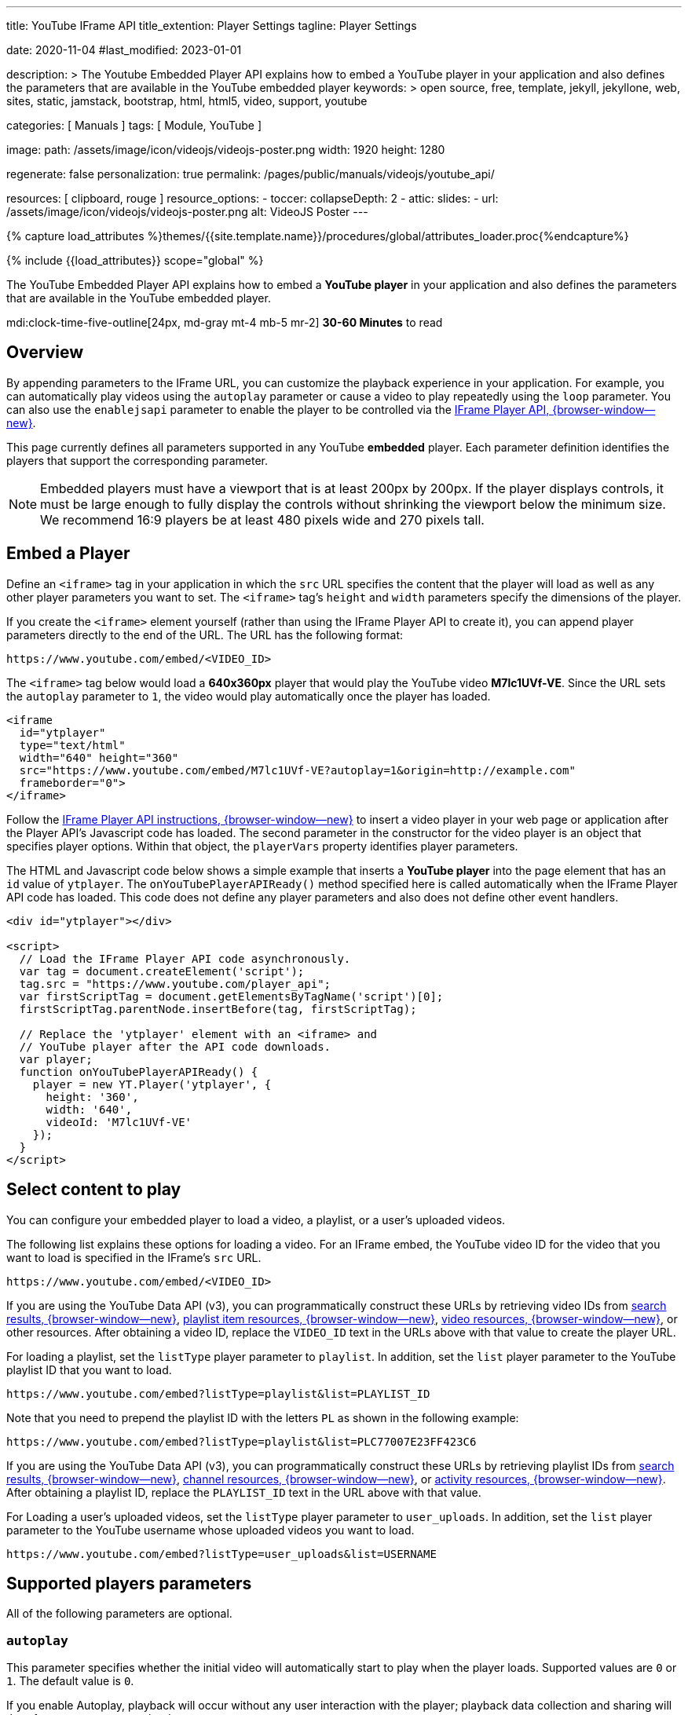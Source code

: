 ---
title:                                  YouTube IFrame API
title_extention:                        Player Settings
tagline:                                Player Settings

date:                                   2020-11-04
#last_modified:                         2023-01-01

description: >
                                        The Youtube Embedded Player API explains how to embed
                                        a YouTube player in your application and also defines
                                        the parameters that are available in the YouTube embedded
                                        player
keywords: >
                                        open source, free, template, jekyll, jekyllone, web,
                                        sites, static, jamstack, bootstrap,
                                        html, html5, video, support,
                                        youtube

categories:                             [ Manuals ]
tags:                                   [ Module, YouTube ]

image:
  path:                                 /assets/image/icon/videojs/videojs-poster.png
  width:                                1920
  height:                               1280

regenerate:                             false
personalization:                        true
permalink:                              /pages/public/manuals/videojs/youtube_api/

resources:                              [ clipboard, rouge ]
resource_options:
  - toccer:
      collapseDepth:                    2
  - attic:
      slides:
        - url:                          /assets/image/icon/videojs/videojs-poster.png
          alt:                          VideoJS Poster
---

// Page Initializer
// =============================================================================
// Enable the Liquid Preprocessor
:page-liquid:

// Set (local) page attributes here
// -----------------------------------------------------------------------------
// :page--attr:                         <attr-value>
:images-dir:                            {imagesdir}/pages/roundtrip/100_present_images

//  Load Liquid procedures
// -----------------------------------------------------------------------------
{% capture load_attributes %}themes/{{site.template.name}}/procedures/global/attributes_loader.proc{%endcapture%}

// Load page attributes
// -----------------------------------------------------------------------------
{% include {{load_attributes}} scope="global" %}
// https://developers.google.com/youtube/iframe_api_reference?hl=en
// https://developers.google.com/youtube/player_parameters?hl=en

// Page content
// ~~~~~~~~~~~~~~~~~~~~~~~~~~~~~~~~~~~~~~~~~~~~~~~~~~~~~~~~~~~~~~~~~~~~~~~~~~~~~
[role="dropcap"]
The YouTube Embedded Player API explains how to embed a *YouTube player* in
your application and also defines the parameters that are available in the
YouTube embedded player.

mdi:clock-time-five-outline[24px, md-gray mt-4 mb-5 mr-2]
*30-60 Minutes* to read

// Include sub-documents (if any)
// -----------------------------------------------------------------------------
[role="mt-5"]
== Overview

By appending parameters to the IFrame URL, you can customize the
playback experience in your application. For example, you can
automatically play videos using the `autoplay` parameter or cause a
video to play repeatedly using the `loop` parameter. You can also use
the `enablejsapi` parameter to enable the player to be controlled via
the link:https://developers.google.com/youtube/iframe_api_reference[IFrame Player API, {browser-window--new}].

This page currently defines all parameters supported in any YouTube
*embedded* player. Each parameter definition identifies the players that
support the corresponding parameter.

[NOTE]
====
Embedded players must have a viewport that is at least 200px by
200px. If the player displays controls, it must be large enough to fully
display the controls without shrinking the viewport below the minimum
size. We recommend 16:9 players be at least 480 pixels wide and 270
pixels tall.
====


[role="mt-5"]
== Embed a Player

Define an `<iframe>` tag in your application in which the `src` URL
specifies the content that the player will load as well as any other
player parameters you want to set. The `<iframe>` tag's `height` and
`width` parameters specify the dimensions of the player.

If you create the `<iframe>` element yourself (rather than using the
IFrame Player API to create it), you can append player parameters
directly to the end of the URL. The URL has the following format:

....
https://www.youtube.com/embed/<VIDEO_ID>
....

The `<iframe>` tag below would load a *640x360px* player that would play
the  YouTube video *M7lc1UVf-VE*. Since the URL sets the `autoplay`
parameter to `1`, the video would play automatically once the player has
loaded.

[source, html]
----
<iframe
  id="ytplayer"
  type="text/html"
  width="640" height="360"
  src="https://www.youtube.com/embed/M7lc1UVf-VE?autoplay=1&origin=http://example.com"
  frameborder="0">
</iframe>
----

Follow the
link:https://developers.google.com/youtube/iframe_api_reference#Loading_a_Video_Player[IFrame Player API instructions, {browser-window--new}]
to insert a video player in your web page or
application after the Player API's Javascript code has loaded. The
second parameter in the constructor for the video player is an object
that specifies player options. Within that object, the `playerVars`
property identifies player parameters.

The HTML and Javascript code below shows a simple example that inserts a
*YouTube player* into the page element that has an `id` value of
`ytplayer`. The `onYouTubePlayerAPIReady()` method specified here is
called automatically when the IFrame Player API code has loaded. This
code does not define any player parameters and also does not define
other event handlers.

[source, html]
----
<div id="ytplayer"></div>

<script>
  // Load the IFrame Player API code asynchronously.
  var tag = document.createElement('script');
  tag.src = "https://www.youtube.com/player_api";
  var firstScriptTag = document.getElementsByTagName('script')[0];
  firstScriptTag.parentNode.insertBefore(tag, firstScriptTag);

  // Replace the 'ytplayer' element with an <iframe> and
  // YouTube player after the API code downloads.
  var player;
  function onYouTubePlayerAPIReady() {
    player = new YT.Player('ytplayer', {
      height: '360',
      width: '640',
      videoId: 'M7lc1UVf-VE'
    });
  }
</script>
----


[role="mt-5"]
== Select content to play

You can configure your embedded player to load a video, a playlist, or a
user's uploaded videos.

The following list explains these options for loading a video. For an IFrame
embed, the YouTube video ID for the video that you want to load is specified
in the IFrame's `src` URL.

....
https://www.youtube.com/embed/<VIDEO_ID>
....

If you are using the YouTube Data API (v3), you can programmatically construct
these URLs by retrieving video IDs from
link:https://developers.google.com/youtube/v3/docs/search#resource[search results, {browser-window--new}],
link:https://developers.google.com/youtube/v3/docs/playlistItems#resource[playlist item resources, {browser-window--new}],
link:https://developers.google.com/youtube/v3/docs/videos#resource[video resources, {browser-window--new}],
or other resources. After obtaining a video ID, replace the `VIDEO_ID` text in
the URLs above with that value to create the player URL.

For loading a playlist, set the `listType` player parameter to `playlist`.
In addition, set the `list` player parameter to the YouTube playlist ID that
you want to load.

....
https://www.youtube.com/embed?listType=playlist&list=PLAYLIST_ID
....

Note that you need to prepend the playlist ID with the letters `PL` as
shown in the following example:

....
https://www.youtube.com/embed?listType=playlist&list=PLC77007E23FF423C6
....

If you are using the YouTube Data API (v3), you can programmatically
construct these URLs by retrieving playlist IDs from
link:https://developers.google.com/youtube/v3/docs/search#resource[search results, {browser-window--new}],
link:https://developers.google.com/youtube/v3/docs/channels#contentDetails.relatedPlaylists[channel resources, {browser-window--new}],
or link:https://developers.google.com/youtube/v3/docs/activities#resource[activity resources, {browser-window--new}].
After obtaining a playlist ID, replace the `PLAYLIST_ID` text in the URL above
with that value.

For Loading a user's uploaded videos, set the `listType` player parameter
to `user_uploads`. In addition, set the `list` player parameter to the
YouTube username whose uploaded videos you want to load.

....
https://www.youtube.com/embed?listType=user_uploads&list=USERNAME
....

[role="mt-5"]
== Supported players parameters

All of the following parameters are optional.

[role="mt-4"]
=== `autoplay`

This parameter specifies whether the initial video will automatically
start to play when the player loads. Supported values are `0` or `1`.
The default value is `0`.

If you enable Autoplay, playback will occur without any user interaction
with the player; playback data collection and sharing will therefore
occur upon page load.

[cols="3a,9a", width="100%", options="header", role="rtable mt-5 mb-5"]
|===
|Type |Default

|`0`\|`1`
|`0`

|===

[role="mt-4"]
=== `cc_lang_pref`

This parameter specifies the default language that the player will use
to display captions. Set the parameter's value to an
link:https://www.loc.gov/standards/iso639-2/php/code_list.php[ISO 639-1 two-letter language code, {browser-window--new}].

If you use this parameter and also set the `cc_load_policy` parameter to
`1`, then the player will show captions in the specified language when
the player loads. If you do not also set the `cc_load_policy` parameter,
then captions will not display by default, but will display in the
specified language if the user opts to turn captions on.

[cols="3a,9a", width="100%", options="header", role="rtable mt-5 mb-5"]
|===
|Type |Default

|`string`
|no defaults

|===

[role="mt-4"]
=== `cc_load_policy`

Setting the parameter's value to `1` causes closed captions to be shown
by default, even if the user has turned captions off. The default
behavior is based on user preference.

[cols="3a,9a", width="100%", options="header", role="rtable mt-5 mb-5"]
|===
|Type |Default

|`0`\|`1`
|no defaults

|===

[role="mt-4"]
=== `color`

This parameter specifies the color that will be used in the player's
video progress bar to highlight the amount of the video that the viewer
has already seen. Valid parameter values are `red` and `white`, and, by
default, the player uses the color red in the video progress bar.

[cols="3a,9a", width="100%", options="header", role="rtable mt-5 mb-5"]
|===
|Type |Default

|`red`\|`white`
|`red`

|===

[role="mt-4"]
=== `controls`

This parameter indicates whether the video player controls are
displayed:

* `controls=0`, Player controls do not display in the player.
* `controls=1`, Player controls display in the player (default).

[cols="3a,9a", width="100%", options="header", role="rtable mt-5 mb-5"]
|===
|Type |Default

|`0`\|`1`
|`1`

|===

[role="mt-4"]
=== `disablekb`

Setting the parameter's value to `1` causes the player to not respond to
keyboard controls. The default value is `0`, which means that keyboard
controls are enabled. Currently supported keyboard controls are:

* Spacebar or [k]: Play / Pause
* Arrow Left: Jump back 5 seconds in the current video
* Arrow Right: Jump ahead 5 seconds in the current video
* Arrow Up: Volume up
* Arrow Down: Volume Down
* [f]: Toggle full-screen display
* [j]: Jump back 10 seconds in the current video
* [l]: Jump ahead 10 seconds in the current video
* [m]: Mute or unmute the video
* [0-9]: Jump to a point in the video. `0` jumps to the beginning of the
  video, `1` jumps to the point 10% into the video, `2` jumps to the point
  20% into the video, and so forth.

[cols="3a,9a", width="100%", options="header", role="rtable mt-5 mb-5"]
|===
|Type |Default

|`0`\|`1`
|`0`

|===

[role="mt-4"]
=== `enablejsapi`

Setting the parameter's value to `1` enables the player to be controlled
via IFrame Player API calls. The default value is `0`, which means that the
player cannot be controlled using that API.

For more information on the IFrame API and how to use it, see the
link:https://developers.google.com/youtube/iframe_api_reference[IFrame API documentation, {browser-window--new}].

[cols="3a,9a", width="100%", options="header", role="rtable mt-5 mb-5"]
|===
|Type |Default

|`0`\|`1`
|`0`

|===

[role="mt-4"]
=== `end`

This parameter specifies the time, measured in seconds from the start of
the video, when the player should stop playing the video. The parameter
value is a positive integer.

Note that the time is measured from the beginning of the video and not
from either the value of the `start` player parameter or the
`startSeconds` parameter, which is used in YouTube Player API methods
for loading or queueing a video.

[cols="3a,9a", width="100%", options="header", role="rtable mt-5 mb-5"]
|===
|Type |Default

|`integer`
|no defaults

|===

[role="mt-4"]
=== `fs`

Setting this parameter to `0` prevents the fullscreen button from
displaying in the player. The default value is `1`, which causes the
fullscreen button to display.

[cols="3a,9a", width="100%", options="header", role="rtable mt-5 mb-5"]
|===
|Type |Default

|`0`\|`1`
|`1`

|===

[role="mt-4"]
=== `hl`

Sets the player's interface language. The parameter value is an
link:https://www.loc.gov/standards/iso639-2/php/code_list.php[ISO 639-1 two-letter language code, {browser-window--new}]
or a fully specified locale. For example, `fr` and `fr-ca` are both valid
values. Other language input codes, such as IETF language tags (BCP 47) might
also be handled properly.

The interface language is used for tooltips in the player and also
affects the default caption track. Note that _YouTube_ might select a
different caption track language for a particular user based on the
user's individual language preferences and the availability of caption
tracks.

[cols="3a,9a", width="100%", options="header", role="rtable mt-5 mb-5"]
|===
|Type |Default

|`string`
|no defaults

|===

[role="mt-4"]
=== `iv_load_policy`

Setting the parameter's value to `1` causes video annotations to be
shown by default, whereas setting to `3` causes video annotations to not
be shown by default. The default value is `1`.

[cols="3a,9a", width="100%", options="header", role="rtable mt-5 mb-5"]
|===
|Type |Default

|`1`\|`3`
|`1`

|===

[role="mt-4"]
=== `list`

The `list` parameter, in conjunction with the `listType` parameter,
identifies the content that will load in the player.

* If the `listType` parameter value is `user_uploads`, then the `list`
parameter value identifies the _YouTube_ channel whose uploaded videos
will be loaded.
* If the `listType` parameter value is `playlist`, then the `list`
parameter value specifies a YouTube playlist ID. In the parameter value,
you need to prepend the playlist ID with the letters `PL` as shown in
the example below.

....
https://www.youtube.com/embed?listType=playlist &list=PLC77007E23FF423C6
....

* If the `listType` parameter value is `search`, then the `list`
  parameter value specifies the search query.

[NOTE]
====
This functionality is
link:https://developers.google.com/youtube/player_parameters#release_notes_10_13_2020[deprecated, {browser-window--new}]
and will no longer be supported as of 15 November 2020.

If you specify values for the `list` and `listType` parameters,
the IFrame embed URL does not need to specify a video ID.
====

[role="mt-4"]
=== `listType`

The `listType` parameter, in conjunction with the `list` parameter,
identifies the content that will load in the player. Valid parameter
values are `playlist` and `user_uploads`.

If you specify values for the `list` and `listType` parameters, the
IFrame embed URL does not need to specify a video ID.

[NOTE]
====
A third value, `search`, has been
link:https://developers.google.com/youtube/player_parameters#release_notes_10_13_2020[deprecated, {browser-window--new}]
and will no longer be supported as of 15 November 2020.
====

[cols="3a,9a", width="100%", options="header", role="rtable mt-5 mb-5"]
|===
|Type |Default

|`user_uploads`\|`playlist`
|no defaults

|===

[role="mt-4"]
=== `loop`

In the case of a single video player, a setting of `1` causes the player
to play the initial video again and again. In the case of a playlist
player (or custom player), the player plays the entire playlist and then
starts again at the first video.

Supported values are `0` and `1`, and the default value is `0`.

[NOTE]
====
This parameter has limited support in IFrame embeds. To loop a
single video, set the `loop` parameter value to `1` and set the
`playlist` parameter value to the same video ID already specified in the
Player API URL:
====

[source, notranslate]
----
https://www.youtube.com/embed/VIDEO_ID?playlist=VIDEO_ID&loop=1
----

[cols="3a,9a", width="100%", options="header", role="rtable mt-5 mb-5"]
|===
|Type |Default

|`0`\|`1`
|`0`

|===

[role="mt-4"]
=== `modestbranding`

[WARNING]
====
*This parameter is deprecated* and has no effect. See the
link:https://developers.google.com/youtube/player_parameters#release_notes_08_15_2023[deprecation announcement, {browser-window--new}]
for more information.
====

[role="mt-4"]
=== `origin`

This parameter provides an extra security measure for the IFrame API and
is only supported for IFrame embeds. If you are using the IFrame API,
which means you are setting the `enablejsapi` parameter value to `1`,
you should always specify your domain as the `origin` parameter value.

[cols="3a,9a", width="100%", options="header", role="rtable mt-5 mb-5"]
|===
|Type |Default

|`string`
|no defaults

|===

[role="mt-4"]
=== `playlist`

This parameter specifies a comma-separated list of video IDs to play. If
you specify a value, the first video that plays will be the `VIDEO_ID`
specified in the URL path, and the videos specified in the `playlist`
parameter will play thereafter.

[cols="3a,9a", width="100%", options="header", role="rtable mt-5 mb-5"]
|===
|Type |Default

|`array`
|no defaults

|===

[role="mt-4"]
=== `playsinline`

This parameter controls whether videos play inline or fullscreen on iOS.
Valid values are:

* `0`, Results in fullscreen playback. This is currently the default
  value, though the default is subject to change.
* `1`, Results in inline playback for mobile browsers and for `WebViews`
  created with the `allowsInlineMediaPlayback` property set to `YES`.


[cols="3a,9a", width="100%", options="header", role="rtable mt-5 mb-5"]
|===
|Type |Default

|`0`\|`1`
|`0`

|===

[role="mt-4"]
=== `rel`

Prior to the change, this parameter indicates whether the player should
show related videos when playback of the initial video ends.

* If the parameter's value is set to `1`, which is the default value,
  then the player does show related videos.
* If the parameter's value is set to `0`, then the player does not show
  related videos.

After the change, you will not be able to disable related videos.
Instead, if the `rel` parameter is set to `0`, related videos will come
from the same channel as the video that was just played.

[cols="3a,9a", width="100%", options="header", role="rtable mt-5 mb-5"]
|===
|Type |Default

|`0`\|`1`
|`1`

|===

[role="mt-4"]
=== `start`

This parameter causes the player to begin playing the video at the given
number of seconds from the start of the video. The parameter value is a
positive integer. Note that similar to the `seekTo` method, the player
will look for the closest keyframe to the time you specify. This means
that sometimes the play head may seek to just before the requested time,
usually no more than around two seconds.

[cols="3a,9a", width="100%", options="header", role="rtable mt-5 mb-5"]
|===
|Type |Default

|`integer`
|no defaults

|===

[role="mt-4"]
=== `widget_referrer`

This parameter identifies the URL where the player is embedded. This
value is used in YouTube Analytics reporting when the YouTube player is
embedded in a widget, and that widget is then embedded in a web page or
application. In that scenario, the `origin` parameter identifies the
widget provider's domain, but YouTube Analytics should not identify the
widget provider as the actual traffic source. Instead, YouTube Analytics
uses the `widget_referrer` parameter value to identify the domain
associated with the traffic source.

[cols="3a,9a", width="100%", options="header", role="rtable mt-5 mb-5"]
|===
|Type |Default

|`string`
|no defaults

|===


[role="mt-5"]
== Methods

lorem:sentences[5]

[role="mt-4"]
=== player.playVideo

Plays the currently cued/loaded video. The final player state after
this method executes will be `playing` (1). +

[NOTE]
====
A playback only counts toward a video's official view count if
it is initiated via a native play button in the player.
====

[role="mt-4"]
=== player.pauseVideo

Pauses the currently playing video. The final player state after this
method executes will be `paused` (`2`) unless the player is in
the `ended` (`0`) state when the method is called, in which case
the player state will not change.

[role="mt-4"]
=== player.stopVideo

Stops and cancels loading of the current video. This method should
be reserved for rare situations when you know that the user will not
be watching additional video in the player. If your intent is to pause
the video, you should just call the link:#pauseVideo[`pauseVideo`]
method. If you want to change the video that the player is playing,
you can call one of the queueing methods without calling
`+stopVideo+` first.

[WARNING]
====
Unlike the link:#pauseVideo[`pauseVideo`] method,
which leaves the player in the `+paused+` (`2`) state, the
`stopVideo` method could put the player into any not-playing
state, including `ended` (`0`), `paused` (`2`), `video cued`
(`5`) or `not started` (`-1`).
====

[role="mt-4"]
=== player.seekTo(seconds:Number, allowSeekAhead:Boolean)

Seeks to a specified time in the video. If the player is paused when
the method is called, it will remain paused. If the method is
called from another state (`+playing+`, `+video cued+`, etc.), the
player will play the video.

* The `seconds` parameter identifies the time to which the player
should advance.

The player will advance to the closest keyframe before that time
unless the player has already downloaded the portion of the video to
which the user is seeking.
* The `allowSeekAhead` parameter determines whether the player will
make a new request to the server if the `seconds` parameter
specifies a time outside of the currently buffered video data.

It is recommendend that you set this parameter to `false` while the user
drags the mouse along a video progress bar and then set it to `true`
when the user releases the mouse. This approach lets a user scroll to
different points of a video without requesting new video streams by
scrolling past unbuffered points in the video. When the user releases
the mouse button, the player advances to the desired point in the
video and requests a new video stream if necessary.

////
[[Spherical_Video_Controls]]
=== Controlling playback of 360° videos

*Note:* The 360° video playback experience has limited support on mobile
devices. On unsupported devices, 360° videos appear distorted and there
is no supported way to change the viewing perspective at all, including
through the API, using orientation sensors, or responding to touch/drag
actions on the device's screen.

`+player.+``+getSphericalProperties+``+():Object+`::
  Retrieves properties that describe the viewer's current perspective,
  or view, for a video playback. In addition:
  +
  * This object is only populated for 360° videos, which are also called
  spherical videos.
  * If the current video is not a 360° video or if the function is
  called from a non-supported device, then the function returns an empty
  object.
  * On supported mobile devices, if the
  link:#enableOrientationSensor[`+enableOrientationSensor+`] property is
  set to `true`, then this function returns an object in which the
  `+fov+` property contains the correct value and the other properties
  are set to `+0+`.
  +
  The object contains the following properties:
  +
  [width="100%",cols="50%,50%",options="header",]
  |===
  |Properties |
  |`+yaw+` |A number in the range [0, 360) that represents the
  horizontal angle of the view in degrees, which reflects the extent to
  which the user turns the view to face further left or right. The
  neutral position, facing the center of the video in its
  equirectangular projection, represents 0°, and this value increases as
  the viewer turns left.

  |`+pitch+` |A number in the range [-90, 90] that represents the
  vertical angle of the view in degrees, which reflects the extent to
  which the user adjusts the view to look up or down. The neutral
  position, facing the center of the video in its equirectangular
  projection, represents 0°, and this value increases as the viewer
  looks up.

  |`+roll+` a|
  A number in the range [-180, 180] that represents the clockwise or
  counterclockwise rotational angle of the view in degrees. The neutral
  position, with the horizontal axis in the equirectangular projection
  being parallel to the horizontal axis of the view, represents 0°. The
  value increases as the view rotates clockwise and decreases as the
  view rotates counterclockwise. +
   +
  Note that the embedded player does not present a user interface for
  adjusting the roll of the view. The roll can be adjusted in either of
  these mutually exclusive ways:

  . Use the orientation sensor in a mobile browser to provide roll for
  the view. If the link:#enableOrientationSensor[orientation sensor] is
  enabled, then the `+getSphericalProperties+` function always returns
  `+0+` as the value of the `+roll+` property.
  . If the orientation sensor is disabled, set the roll to a nonzero
  value using this API.

  |`+fov+` |A number in the range [30, 120] that represents the
  field-of-view of the view in degrees as measured along the longer edge
  of the viewport. The shorter edge is automatically adjusted to be
  proportional to the aspect ratio of the view. +
   +
  The default value is 100 degrees. Decreasing the value is like zooming
  in on the video content, and increasing the value is like zooming out.
  This value can be adjusted either by using the API or by using the
  mousewheel when the video is in fullscreen mode.
  |===

`+player.+``+setSphericalProperties+``+(properties:Object):Void+`::
  Sets the video orientation for playback of a 360° video. (If the
  current video is not spherical, the method is a no-op regardless of
  the input.) +
   +
  The player view responds to calls to this method by updating to
  reflect the values of any known properties in the `+properties+`
  object. The view persists values for any other known properties not
  included in that object. +
   +
  In addition:
  +
  * If the object contains unknown and/or unexpected properties, the
  player ignores them.
  * As noted at the beginning of this section, the 360° video playback
  experience is not supported on all mobile devices.
  * By default, on supported mobile devices, this function sets only
  sets the `+fov+` property and does not affect the `+yaw+`, `+pitch+`,
  and `+roll+` properties for 360° video playbacks. See the
  `+enableOrientationSensor+` property below for more detail.
  +
  The `+properties+` object passed to the function contains the
  following properties:
  +
  [width="100%",cols="50%,50%",options="header",]
  |===
  |Properties |
  |`+yaw+` |See link:#spherical-property-yaw[definition] above.

  |`+pitch+` |See link:#spherical-property-pitch[definition] above.

  |`+roll+` |See link:#spherical-property-roll[definition] above.

  |`+fov+` |See link:#spherical-property-fov[definition] above.

  |`+enableOrientationSensor+` a|
  [.note]##*Note:* This property affects the 360° viewing experience on
  supported devices only.##A boolean value that indicates whether the
  IFrame embed should respond to events that signal changes in a
  supported device's orientation, such as a mobile browser's
  `+DeviceOrientationEvent+`. The default parameter value is `true`. +
   +
  *Supported mobile devices*

  * When the value is `true`, an embedded player relies _only_ on the
  device's movement to adjust the `+yaw+`, `+pitch+`, and `+roll+`
  properties for 360° video playbacks. However, the `+fov+` property can
  still be changed via the API, and the API is, in fact, the only way to
  change the `+fov+` property on a mobile device. This is the default
  behavior.
  * When the value is `false`, then the device's movement does not
  affect the 360° viewing experience, and the `+yaw+`, `+pitch+`,
  `+roll+`, and `+fov+` properties must all be set via the API.

   +
  *Unsupported mobile devices* +
  The `+enableOrientationSensor+` property value does not have any
  effect on the playback experience.

  |===

== Playing a video in a playlist

`+player.+``+nextVideo+``+():Void+`::
  This function loads and plays the next video in the playlist.
  +
  * If `+player.nextVideo()+` is called while the last video in the
  playlist is being watched, and the playlist is set to play
  continuously (link:#setLoop[`+loop+`]), then the player will load and
  play the first video in the list.
  * If `+player.nextVideo()+` is called while the last video in the
  playlist is being watched, and the playlist is not set to play
  continuously, then playback will end.

`+player.+``+previousVideo+``+():Void+`::
  This function loads and plays the previous video in the playlist.
  +
  * If `+player.previousVideo()+` is called while the first video in the
  playlist is being watched, and the playlist is set to play
  continuously (link:#setLoop[`+loop+`]), then the player will load and
  play the last video in the list.
  * If `+player.previousVideo()+` is called while the first video in the
  playlist is being watched, and the playlist is not set to play
  continuously, then the player will restart the first playlist video
  from the beginning.

`+player.+``+playVideoAt+``+(index:Number):Void+`::
  This function loads and plays the specified video in the playlist.
  +
  * The required `+index+` parameter specifies the index of the video
  that you want to play in the playlist. The parameter uses a zero-based
  index, so a value of `+0+` identifies the first video in the list. If
  you have link:#setShuffle[shuffled] the playlist, this function will
  play the video at the specified position in the shuffled playlist.
////

[role="mt-4"]
=== Changing the player volume

lorem:sentences[5]

[role="mt-4"]
==== player.mute()

Mutes the player.

[role="mt-4"]
==== player.unMute()

Unmutes the player.

[role="mt-4"]
==== player.isMuted()

Returns `true` if the player is muted, `false` if not.

[role="mt-4"]
==== player.setVolume(volume:Number)

Sets the volume. Accepts an integer between `0` and `100`.

[role="mt-4"]
==== player.getVolume(volume:Number)

Returns the player's current volume, an integer between `0` and `100`.

[NOTE]
====
The method `getVolume()` will return the volume even if the player
is muted.
====

[role="mt-4"]
=== Setting the player size

lorem:sentences[5]

==== player.setSize(width:Number, height:Number)

Sets the size in pixels of the `<iframe>` that contains the player.


=== Setting the playback rate

lorem:sentences[5]

[role="mt-4"]
==== player.getPlaybackRate()

This method retrieves the playback rate of the currently playing
video. The default playback rate is `1`, which indicates that the
video is playing at normal speed. Playback rates may include values
like `0.25`, `0.5`, `1`, `1.5`, and `2`.

[role="mt-4"]
==== player.setPlaybackRate+(suggestedRate:Number)

This method sets the suggested playback rate for the current video.
If the playback rate changes, it will only change for the video that
is already cued or being played. If you set the playback rate for a
cued video, that rate will still be in effect when the `playVideo`
method is called or the user initiates playback directly through the
player controls. In addition, calling methods to cue or load videos
or playlists (`cueVideoById`, `loadVideoById`, etc.) will reset
the playback rate to `1`.

Calling this method does *not guarantee* that the playback rate will
actually change. However, if the playback rate does change, the
link:#onPlaybackRateChange[`onPlaybackRateChange`] event will fire,
and your code should respond to the event rather than the fact that it
called the `setPlaybackRate` method.

The link:#getAvailablePlaybackRates[`getAvailablePlaybackRates`]
method will return the possible playback rates for the currently
playing video. However, if you set the `suggestedRate` parameter to
a non-supported integer or float value, the player will round that
value down to the nearest supported value in the direction of `1`.

[role="mt-4"]
==== player.getAvailablePlaybackRates()

This method returns the set of playback rates (as an array) in which
the current video is available. The default value is `1`, which indicates
that the video is playing at normal speed.

The method returns an array of numbers ordered from slowest to
fastest playback speed. Even if the player does not support variable
playback speeds, the array should always contain at least one value
(`1`).

[role="mt-4"]
=== Setting playback behavior for playlists

lorem:sentences[5]

[role="mt-4"]
==== player.setLoop+(loopPlaylists:Boolean)

This method indicates whether the video player should continuously
play a playlist or if it should stop playing after the last video in
the playlist ends. The default behavior is that playlists do not loop.

This setting will persist even if you load or cue a different playlist,
which means that if you load a playlist, call the `setLoop` method with
a value of `true`, and then load a second playlist, the second playlist
will also loop.

The required `loopPlaylists` parameter identifies the looping *behavior*.

* If the parameter value is `true`, then the video player will
  continuously play playlists. After playing the last video in a
  playlist, the video player will go back to the beginning of the
  playlist and play it again.
* If the parameter value is `false`, then playbacks will end after
  the video player plays the last video in a playlist.

[role="mt-4"]
==== player.setShuffle(shufflePlaylist:Boolean)

This method indicates whether a playlist's videos should be shuffled
so that they play back in an order different from the one that the
playlist creator designated. If you shuffle a playlist after it has
already started playing, the list will be reordered while the video
that is playing continues to play. The next video that plays will then
be selected based on the reordered list.

This setting will not persist if you load or cue a different playlist,
which means that if you load a playlist, call the `setShuffle`
method, and then load a second playlist, the second playlist will
not be shuffled.

The required `shufflePlaylist` parameter indicates whether YouTube
should shuffle the playlist.

* If the parameter value is `true`, then YouTube will shuffle the
  playlist order. If you instruct the method to shuffle a playlist
  that has already been shuffled, YouTube will shuffle the order again.
* If the parameter value is `false`, then YouTube will change the
  playlist order back to its original order.

[role="mt-4"]
=== Playback status

lorem:sentences[5]

[role="mt-4"]
==== player.getVideoLoadedFraction

Returns a (float) number between `0` and `1` that specifies the *percentage*
of the video that the player shows as buffered. This method returns a
more reliable number than the now-deprecated
link:#getVideoBytesLoaded[`getVideoBytesLoaded`] and
link:#getVideoBytesTotal[`getVideoBytesTotal`] methods.

[role="mt-4"]
==== player.etPlayerState()

Returns the state of the player. Possible values are:

* `-1`, not started
* `0`, ended
* `1`, playing
* `2`, paused
* `3`, buffering
* `5`, video cued

[role="mt-4"]
==== player.getCurrentTime()

Returns the elapsed time in seconds since the video started playing.

[role="mt-4"]
==== player.getVideoStartBytes()

*Deprecated as of October 31, 2012*. Returns the number of bytes the
video file started loading from. (This method now always returns a
value of `0`.) Example scenario: the user seeks ahead to a point
that hasn't loaded yet, and the player makes a new request to play a
segment of the video that hasn't loaded yet.

[role="mt-4"]
==== player.getVideoBytesLoaded()

*Deprecated as of July 18, 2012*. Instead, use the
link:#getVideoLoadedFraction[`getVideoLoadedFraction`] method to
determine the percentage of the video that has buffered.

This method returns a value between `0` and `1000` that
approximates the amount of the video that has been loaded. You could
calculate the fraction of the video that has been loaded by dividing
the `getVideoBytesLoaded` value by the `getVideoBytesTotal` value.

[role="mt-4"]
==== player.getVideoBytesTotal()

*Deprecated as of July 18, 2012*. Instead, use the
link:#getVideoLoadedFraction[`getVideoLoadedFraction`] method to
determine the percentage of the video that has buffered.

Returns the size in bytes of the currently loaded/playing video or an
approximation of the video's size.

This method always returns a value of `1000`. You could calculate
the fraction of the video that has been loaded by dividing the
`getVideoBytesLoaded` value by the `getVideoBytesTotal` value.

[role="mt-4"]
=== Retrieving video information

lorem:sentences[5]

[role="mt-4"]
==== player.getDuration()

Returns the duration in seconds of the currently playing video. Note
that `getDuration()` method will return `0` until the video's metadata is
loaded, which normally happens just after the video starts playing.

If the currently playing video is a
link:/youtube/2.0/developers_guide_protocol_retrieving_live_events[live
event], the `getDuration()` method will return the elapsed time
since the live video stream began. Specifically, this is the amount of
time that the video has streamed without being reset or interrupted.
In addition, this duration is commonly longer than the actual event
time since streaming may begin before the event's start time.

[role="mt-4"]
==== player.getVideoUrl()

Returns the YouTube.com URL for the currently loaded/playing video.

[role="mt-4"]
==== player.getVideoEmbedCode()

Returns the embed code for the currently loaded/playing video.

[role="mt-4"]
=== Retrieving playlist information

lorem:sentences[5]

[role="mt-4"]
==== player.getPlaylist()

This method returns an array of the video IDs in the playlist as
they are currently ordered. By default, this method will return
video IDs in the order designated by the playlist owner. However, if
you have called the link:#setShuffle[`setShuffle`] method to
shuffle the playlist order, then the `getPlaylist()` method's
return value will reflect the shuffled order.

[role="mt-4"]
==== player.getPlaylistIndex()

This method returns the index of the playlist video that is
currently playing.

* If you have not shuffled the playlist, the return value will
  identify the position where the playlist creator placed the video.
  The return value uses a zero-based index, so a value of `0` identifies
  the first video in the playlist.
* If you have shuffled the playlist, the return value will identify
  the video's order within the shuffled playlist.

[role="mt-4"]
=== Adding or removing an event listener

lorem:sentences[5]

[role="mt-4"]
==== player.addEventListener(event:String, listener:String)

Adds a listener method for the specified `event`. The
link:#Events[Events] section below identifies the different events
that the player might fire. The listener is a string that specifies
the method that will execute when the specified event fires.

[role="mt-4"]
==== player.removeEventListener+(event:String, listener:String)

Removes a listener method for the specified `event`. The `listener`
is a string that identifies the method that will no longer execute
when the specified event fires.

[role="mt-4"]
=== Accessing and modifying DOM nodes

lorem:sentences[5]

[role="mt-4"]
==== player.getIframe()

This method returns the DOM node for the embedded `<iframe>`.

[role="mt-4"]
==== player.destroy()

Removes the `<iframe>` containing the player.


[role="mt-5"]
== Events

The API fires events to notify your application of changes to the
embedded player. As noted in the previous section, you can subscribe to
events by adding an event listener when
link:#Loading_a_Video_Player[constructing the `+YT.Player+` object], and
you can also use the link:#addEventListener[`+addEventListener+`]
method.

The API will pass an event object as the sole argument to each of those
methods. The event object has the following properties:

* The event's `target` identifies the video player that corresponds to
the event.
* The event's `data` specifies a value relevant to the event. Note
that the `onReady` and `+onAutoplayBlocked+` events do not specify a
`data` property.

[role="mt-4"]
=== onReady

This event fires whenever a player has finished loading and is ready
to begin receiving API calls. Your application should implement this
method if you want to automatically execute certain operations, such
as playing the video or displaying information about the video, as
soon as the player is ready.

The example below shows a sample method for handling this event. The
event object that the API passes to the method has a `target`
property, which identifies the player. The method retrieves the
embed code for the currently loaded video, starts to play the video,
and displays the embed code in the page element that has an `+id+`
value of `embed-code`.
 
[source, js]
----
function onPlayerReady(event) {
  var embedCode = event.target.getVideoEmbedCode();
  event.target.playVideo();
  if (document.getElementById('embed-code')) {
    document.getElementById('embed-code').innerHTML = embedCode;
  }
}
----

[role="mt-4"]
=== onStateChange

This event fires whenever the player's state changes. The `data`
property of the event object that the API passes to your event
listener method will specify an integer that corresponds to the new
player state. Possible values are:

* `-1`, not started
* `0`, ended
* `1`, playing
* `2`, paused
* `3`, buffering
* `5`, video cued

When the player first loads a video, it will broadcast an
`+unstarted+` (`+-1+`) event. When a video is cued and ready to play,
the player will broadcast a `+video cued+` (`+5+`) event. In your
code, you can specify the integer values or you can use one of the
following namespaced variables:

* `YT.PlayerState.ENDED`
* `YT.PlayerState.PLAYING`
* `YT.PlayerState.PAUSED`
* `YT.PlayerState.BUFFERING`
* `YT.PlayerState.CUED`

[role="mt-4"]
=== onPlaybackQualityChange

This event fires whenever the video playback quality changes. It might
signal a change in the viewer's playback environment. See the
https://support.google.com/youtube/answer/91449[YouTube Help Center]
for more information about factors that affect playback conditions or
that might cause the event to fire.

The `data` property value of the event object that the API passes to
the event listener method will be a string that identifies the new
playback quality. Possible values are:

* `small`
* `medium`
* `large`
* `hd720`
* `hd1080`
* `highres`

[role="mt-4"]
=== onPlaybackRateChange

This event fires whenever the video playback rate changes. For
example, if you call the
link:#setPlaybackRate[`+setPlaybackRate(suggestedRate)+`] method,
this event will fire if the playback rate actually changes. Your
application should respond to the event and should not assume that the
playback rate will automatically change when the
link:#setPlaybackRate[`+setPlaybackRate(suggestedRate)+`] method is
called. Similarly, your code should not assume that the video playback
rate will only change as a result of an explicit call to `setPlaybackRate`.

The `data` property value of the event object that the API passes to
the event listener method will be a number that identifies the new
playback rate. The
link:#getAvailablePlaybackRates[`+getAvailablePlaybackRates+`] method
returns a list of the valid playback rates for the currently cued or
playing video.

[role="mt-4"]
=== onError

This event fires if an error occurs in the player. The API will pass
an `event` object to the event listener method. That object's
`data` property will specify an integer that identifies the type of
error that occurred.
  
Possible values are:
  
* `2`, The request contains an invalid parameter value. For
  example, this error occurs if you specify a video ID that does not
  have 11 characters, or if the video ID contains invalid characters,
  such as exclamation points or asterisks.
* `5`, The requested content cannot be played in an HTML5 player or
  another error related to the HTML5 player has occurred.
* `100`, The video requested was not found. This error occurs when
  a video has been removed (for any reason) or has been marked as
  private.
* `101`, The owner of the requested video does not allow it to be
  played in embedded players.
* `150`, This error is the same as `101`. It's just a `101`
  error in disguise.

[role="mt-4"]
=== onApiChange

This event is fired to indicate that the player has loaded (or
unloaded) a module with exposed API methods. Your application can
listen for this event and then poll the player to determine which
options are exposed for the recently loaded module. Your application
can then retrieve or update the existing settings for those options.

The following command retrieves an array of module names for which you
can set player options:

[source, js]
----
player.getOptions();
----

Currently, the only module that you can set options for is the
`captions` module, which handles closed captioning in the player.
Upon receiving an `+onApiChange+` event, your application can use the
following command to determine which options can be set for the
`captions` module:

[source, js]
----
player.getOptions('captions');
----

By polling the player with this command, you can confirm that the
options you want to access are, indeed, accessible. The following
commands retrieve and update module options:

[source, js]
----
// Retrieving an option:
player.getOption(module, option);

//Setting an option
player.setOption(module, option, value);
----

The table below lists the options that the API supports:

[width="100%",cols="34%,33%,33%",options="header",]
|===
|Module |Option |Description
|captions
|fontSize
|This option adjusts the font size of the captions displayed in the player. +

Valid values are `-1`, `0`, `1`, `2`, and `3`. The default size is `0`,
and the smallest size is `-1`. Setting this option to an integer below `-1`
will cause the smallest caption size to display, while setting this option
to an integer above `3` will cause the largest caption size to display.

|captions
|reload
|This option reloads the closed caption data for the video that is playing.
The value will be `null` if you retrieve the option's value. Set the value
to `true` to reload the closed caption
data.
|===

[role="mt-4"]
=== onAutoplayBlocked

This event fires any time the browser blocks autoplay or scripted
video playback features, collectively referred to as "autoplay". This
includes playback attempted with any of the following player APIs:

* link:/youtube/player_parameters#autoplay[`autoplay`] parameter
* link:#loadPlaylist[`loadPlaylist`] method
* link:#loadVideoById[`loadVideoById`] method
* link:#loadVideoByUrl[`loadVideoByUrl`] method
* link:#playVideo[`playVideo`] method

Most browsers have policies that can block autoplay in desktop,
mobile, and other environments if certain conditions are true.
Instances where this policy may be triggered include unmuted playback
without user interaction, or when a
https://developer.mozilla.org/en-US/docs/Web/HTTP/Permissions_Policy[Permissions
Policy] to permit autoplay on a cross-origin iframe has not been
set.

For complete details, refer to browser-specific policies
(https://developer.apple.com/documentation/webkit/delivering_video_content_for_safari/#3030251[Apple
Safari / Webkit], https://developer.chrome.com/blog/autoplay/[Google
Chrome], https://support.mozilla.org/en-US/kb/block-autoplay[Mozilla
Firefox]) and Mozilla's
https://developer.mozilla.org/en-US/docs/Web/Media/Autoplay_guide[autoplay
guide].


[role="mt-5"]
== Examples

=== Example 1

Use API with existing <iframe>. In this example, an `<iframe>` element on
the page already defines the player with which the API will be used. Note
that either the player's `src` URL must set the
link:/youtube/player_parameters#enablejsapi[`enablejsapi`] parameter
to `1` or the `<iframe>` element's `enablejsapi` attribute must be
set to `true`.

The `onPlayerReady` method changes the color of the border around
the player to orange when the player is ready. The
`onPlayerStateChange+ method then changes the color of the border
around the player based on the current player status. For example, the
color is green when the player is playing, red when paused, blue when
buffering, and so forth.

This example uses the following code:

[source, html]
----
<iframe id="existing-iframe-example"
        width="640" height="360"
        src="https://www.youtube.com/embed/M7lc1UVf-VE?enablejsapi=1"
        frameborder="0"
        style="border: solid 4px #37474F"
></iframe>

<script type="text/javascript">
  var tag = document.createElement('script');
  tag.id = 'iframe-demo';
  tag.src = 'https://www.youtube.com/iframe_api';
  var firstScriptTag = document.getElementsByTagName('script')[0];
  firstScriptTag.parentNode.insertBefore(tag, firstScriptTag);

  var player;
  function onYouTubeIframeAPIReady() {
    player = new YT.Player('existing-iframe-example', {
        events: {
          'onReady': onPlayerReady,
          'onStateChange': onPlayerStateChange
        }
    });
  }
  function onPlayerReady(event) {
    document.getElementById('existing-iframe-example').style.borderColor = '#FF6D00';
  }
  function changeBorderColor(playerStatus) {
    var color;
    if (playerStatus == -1) {
      color = "#37474F"; // unstarted = gray
    } else if (playerStatus == 0) {
      color = "#FFFF00"; // ended = yellow
    } else if (playerStatus == 1) {
      color = "#33691E"; // playing = green
    } else if (playerStatus == 2) {
      color = "#DD2C00"; // paused = red
    } else if (playerStatus == 3) {
      color = "#AA00FF"; // buffering = purple
    } else if (playerStatus == 5) {
      color = "#FF6DOO"; // video cued = orange
    }
    if (color) {
      document.getElementById('existing-iframe-example').style.borderColor = color;
    }
  }
  function onPlayerStateChange(event) {
    changeBorderColor(event.data);
  }
</script>
----

[role="mt-4"]
=== Example 2

Loud playback. This example creates a 1280px by 720px video player.
The event listener for the `onReady` event then calls the link:#setVolume[`setVolume`]
method to adjust the volume to the highest setting.

[source, js]
----
function onYouTubeIframeAPIReady() {
  var player;
  player = new YT.Player('player', {
    width: 1280,
    height: 720,
    videoId: 'M7lc1UVf-VE',
    events: {
      'onReady': onPlayerReady,
      'onStateChange': onPlayerStateChange,
      'onError': onPlayerError
    }
  });
}

function onPlayerReady(event) {
  event.target.setVolume(100);
  event.target.playVideo();
}
----

[role="mt-4"]
=== Example 3

This example sets player parameters to automatically play
the video when it loads and to hide the video player's controls. It also
adds event listeners for several events that the API broadcasts.

[source, js]
----
function onYouTubeIframeAPIReady() {
  var player;
  player = new YT.Player('player', {
    videoId: 'M7lc1UVf-VE',
    playerVars: { 'autoplay': 1, 'controls': 0 },
    events: {
      'onReady': onPlayerReady,
      'onStateChange': onPlayerStateChange,
      'onError': onPlayerError
    }
  });
}
----

////
[[Example_Control_Spherical_Videos]]
==== Controlling 360° videos

[[spherical-video-player]]

[width="100%",cols="20%,20%,20%,20%,20%",]
|===
a|
yaw: +

[[yaw-current-value]]

a|
pitch: +

[[pitch-current-value]]

a|
roll: +

[[roll-current-value]]

a|
fov: +

[[fov-current-value]]

|Update properties
|===

This example uses the following code:

[source,devsite-click-to-copy,notranslate]
----
<style>
  .current-values {
    color: #666;
    font-size: 12px;
  }
</style>
<!-- The player is inserted in the following div element -->
<div id="spherical-video-player"></div>

<!-- Display spherical property values and enable user to update them. -->
<table style="border: 0; width: 640px;">
  <tr style="background: #fff;">
    <td>
      <label for="yaw-property">yaw: </label>
      <input type="text" id="yaw-property" style="width: 80px"><br>
      <div id="yaw-current-value" class="current-values"> </div>
    </td>
    <td>
      <label for="pitch-property">pitch: </label>
      <input type="text" id="pitch-property" style="width: 80px"><br>
      <div id="pitch-current-value" class="current-values"> </div>
    </td>
    <td>
      <label for="roll-property">roll: </label>
      <input type="text" id="roll-property" style="width: 80px"><br>
      <div id="roll-current-value" class="current-values"> </div>
    </td>
    <td>
      <label for="fov-property">fov: </label>
      <input type="text" id="fov-property" style="width: 80px"><br>
      <div id="fov-current-value" class="current-values"> </div>
    </td>
    <td style="vertical-align: bottom;">
      <button id="spherical-properties-button">Update properties</button>
    </td>
  </tr>
</table>
////